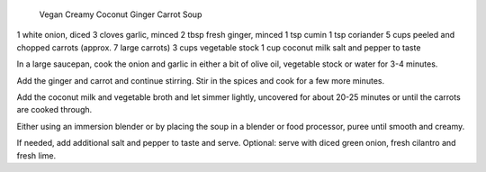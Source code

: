 Vegan Creamy Coconut Ginger Carrot Soup

1 white onion, diced
3 cloves garlic, minced
2 tbsp fresh ginger, minced
1 tsp cumin
1 tsp coriander
5 cups peeled and chopped carrots (approx. 7 large carrots)
3 cups vegetable stock
1 cup coconut milk
salt and pepper to taste


In a large saucepan, cook the onion and garlic in either a bit of olive oil,
vegetable stock or water for 3-4 minutes.

Add the ginger and carrot and continue stirring.
Stir in the spices and cook for a few more minutes.

Add the coconut milk and vegetable broth and let simmer lightly, uncovered for
about 20-25 minutes or until the carrots are cooked through.

Either using an immersion blender or by placing the soup in a blender or food
processor, puree until smooth and creamy.

If needed, add additional salt and pepper to taste and serve.
Optional: serve with diced green onion, fresh cilantro and fresh lime.
